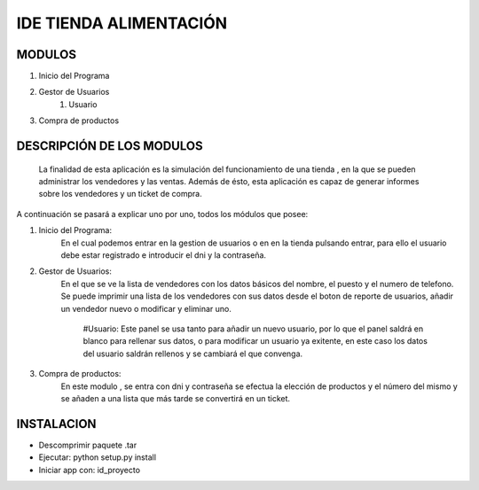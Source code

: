 IDE TIENDA ALIMENTACIÓN
=======================

MODULOS
----------
#. Inicio del Programa
#. Gestor de Usuarios
    #. Usuario
#. Compra de productos

DESCRIPCIÓN DE LOS MODULOS
---------------------------

 La finalidad de esta aplicación es la simulación del funcionamiento de una tienda , en la que se pueden administrar los vendedores y las ventas.
 Además de ésto, esta aplicación es capaz de generar informes sobre los vendedores y un ticket de compra.

A continuación se pasará a explicar uno por uno, todos los módulos que posee:

#. Inicio del Programa:
    En el cual podemos entrar en la gestion de usuarios o en  en la tienda pulsando entrar, para ello el usuario debe estar registrado e introducir el dni y la contraseña.

#. Gestor de Usuarios:
    En el que se ve la lista de vendedores con los datos básicos del nombre, el puesto y el numero de telefono.
    Se puede imprimir una lista de los vendedores con sus datos desde el boton de reporte de usuarios, añadir un vendedor nuevo o modificar y eliminar uno.
        #Usuario:
        Este panel se usa tanto para añadir un nuevo usuario, por lo que el panel saldrá en blanco para rellenar sus datos, o para modificar un usuario ya exitente, en este
        caso los datos del usuario saldrán rellenos y se cambiará el que convenga.

#. Compra de productos:
    En este modulo , se entra con dni y contraseña se efectua la elección de productos y el número del mismo y se añaden a una lista que más tarde se convertirá en un ticket.


INSTALACION
---------------------------

- Descomprimir paquete .tar

- Ejecutar: python setup.py install

- Iniciar app con: id_proyecto
